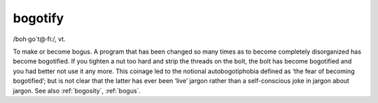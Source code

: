 .. _bogotify:

============================================================
bogotify
============================================================

/boh·go´t\@·fi:/, vt\.

To make or become bogus.
A program that has been changed so many times as to become completely disorganized has become bogotified.
If you tighten a nut too hard and strip the threads on the bolt, the bolt has become bogotified and you had better not use it any more.
This coinage led to the notional autobogotiphobia defined as ‘the fear of becoming bogotified’; but is not clear that the latter has ever been ‘live’ jargon rather than a self-conscious joke in jargon about jargon.
See also :ref:`bogosity`\, :ref:`bogus`\.

